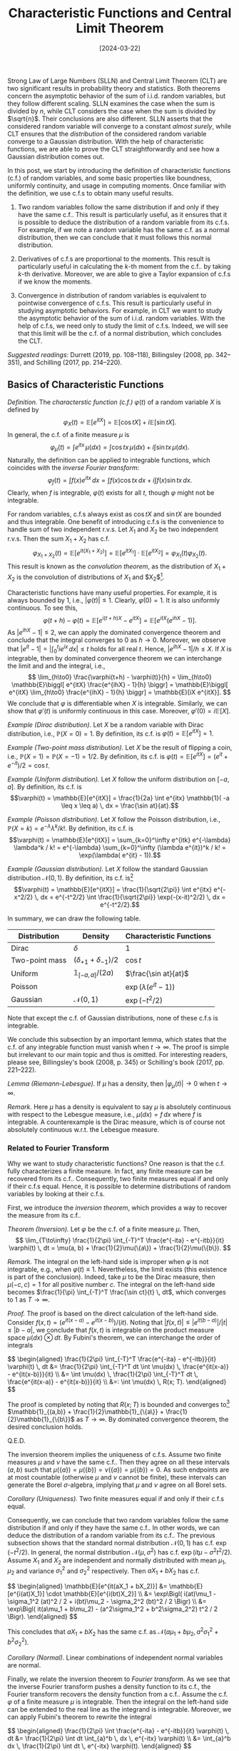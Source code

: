 #+TITLE: Characteristic Functions and Central Limit Theorem
#+DATE: [2024-03-22]
#+FILETAGS: math

Strong Law of Large Numbers (SLLN) and Central Limit Theorem (CLT) are
two significant results in probability theory and statistics. Both
theorems concern the asymptotic behavior of the sum of i.i.d. random
variables, but they follow different scaling. SLLN examines the case
when the sum is divided by $n$, while CLT considers the case when the
sum is divided by $\sqrt{n}$. Their conclusions are also
different. SLLN asserts that the considered random variable will
converge to a constant /almost surely/, while CLT ensures that the
/distribution/ of the considered random variable converge to a Gaussian
distribution. With the help of characteristic functions, we are able
to prove the CLT straightforwardly and see how a Gaussian distribution
comes out.

In this post, we start by introducing the definition of characteristic
functions (c.f.)  of random variables, and some basic properties like
boundness, uniformly continuity, and usage in computing moments. Once
familiar with the definition, we use c.f.s to obtain many useful
results.

1. Two random variables follow the same distribution if and only if
   they have the same c.f.. This result is particularly useful, as it
   ensures that it is possible to deduce the distribution of a random
   variable from its c.f.s. For example, if we note a random variable
   has the same c.f. as a normal distribution, then we can conclude
   that it must follows this normal distribution.

2. Derivatives of c.f.s are proportional to the moments. This result
   is particularly useful in calculating the \(k\)-th moment from the
   c.f.. by taking \(k\)-th derivative. Moreover, we are able to give
   a Taylor expansion of c.f.s if we know the moments.

3. Convergence in distribution of random variables is equivalent to
   pointwise convergence of c.f.s. This result is particularly useful
   in studying asymptotic behaviors. For example, in CLT we want to
   study the asymptotic behavior of the sum of i.i.d. random
   variables. With the help of c.f.s, we need only to study the limit
   of c.f.s. Indeed, we will see that this limit will be the c.f. of a
   normal distribution, which concludes the CLT.

/Suggested readings:/ Durrett (2019, pp. 108--118), Billingsley (2008,
pp. 342--351), and Schilling (2017, pp. 214--220).

** Basics of Characteristic Functions

/Definition./ The /characterstic function (c.f.)/ $\varphi(t)$ of a random
variable $X$ is defined by $$ \varphi_X(t) = \mathbb{E}[e^{itX}] = \mathbb{E}[\cos tX] +
i\mathbb{E}[\sin tX]. $$ In general, the c.f. of a finite measure $\mu$ is $$
\varphi_\mu(t) = \int e^{itx}\, \mu(dx) = \int \cos tx \, \mu(dx) + i \int \sin tx\,
\mu(dx).$$ Naturally, the definition can be applied to integrable
functions, which coincides with the /inverse Fourier transform/: $$
\varphi_f(t) = \int f(x) e^{itx} \, dx = \int f(x) \cos tx \, dx + i \int f(x) \sin
tx \, dx. $$ Clearly, when $f$ is integrable, $\varphi(t)$ exists for all
$t$, though $\varphi$ might not be integrable.

For random variables, c.f.s always exist as $\cos tX$ and $\sin tX$
are bounded and thus integrable. One benefit of introducing c.f.s is
the convenience to handle sum of two independent r.v.s. Let $X_1$ and
$X_2$ be two independent r.v.s. Then the sum $X_1+X_2$ has c.f.  $$
\varphi_{X_1+X_2}(t) = \mathbb{E}[e^{it(X_1+X_2)}] = \mathbb{E}[e^{itX_1}] \cdot \mathbb{E}[e^{itX_2}] =
\varphi_{X_1}(t) \varphi_{X_2}(t). $$ This result is known as the /convolution
theorem/, as the distribution of $X_1+X_2$ is the convolution of
distributions of $X_1$ and $X_2$[fn:1].

Characteristic functions have many useful properties. For example, it
is always bounded by 1, i.e., $|\varphi(t)| \leq 1$. Clearly, $\varphi(0) = 1$.  It
is also uniformly continuous. To see this, $$ \varphi(t+h) - \varphi(t) =
\mathbb{E}[e^{i(t+h)X} - e^{itX}] = \mathbb{E}[e^{itX}(e^{ihX} - 1)]. $$ As $|e^{ihX} -
1| \leq 2$, we can apply the dominated convergence theorem and conclude
that the integral converges to 0 as $h \to 0$.  Moreover, we observe
that $|e^{it} - 1| = \bigl| \int_0^t ie^{ix} \, dx \bigr| \leq t$ holds for
all real $t$. Hence, $|e^{ihX} - 1| / h \leq X$. If $X$ is integrable,
then by dominated convergence theorem we can interchange the limit and
and the integral, i.e., $$ \lim_{h\to0} \frac{\varphi(t+h) - \varphi(t)}{h} =
\lim_{h\to0} \mathbb{E}\biggl[ e^{itX} \frac{e^{ihX} - 1}{h} \biggr] = \mathbb{E}\biggl[
e^{itX} \lim_{h\to0} \frac{e^{ihX} - 1}{h} \biggr] = \mathbb{E}[iX e^{itX}]. $$
We conclude that $\varphi$ is differentiable when $X$ is
integrable. Similarly, we can show that $\varphi'(t)$ is uniformly
continuous in this case. Moreover, $\varphi'(0) = i\mathbb{E}[X]$.

/Example (Dirac distribution)./ Let $X$ be a random variable with Dirac
distribution, i.e., $\mathbb{P}(X=0) = 1$. By definition, its c.f. is $\varphi(t) =
\mathbb{E}[e^{itX}] = 1$.

/Example (Two-point mass distribution)./ Let $X$ be the result of
flipping a coin, i.e., $\mathbb{P}(X=1) = \mathbb{P}(X=-1) = 1/2$. By definition, its
c.f. is $\varphi(t) = \mathbb{E}[e^{itX}] = (e^{it} + e^{-it})/2 = \cos t$.

/Example (Uniform distribution)./ Let $X$ follow the uniform
distribution on $[-a, a]$. By definition, its c.f. is $$\varphi(t) =
\mathbb{E}[e^{itX}] = \frac{1}{2a} \int e^{itx} \mathbb{1}( -a \leq x \leq a) \, dx = \frac{\sin
at}{at}.$$

/Example (Poisson distribution)./ Let $X$ follow the Poisson
distribution, i.e., $\mathbb{P}(X=k) = e^{-\lambda}\lambda^k / k!$. By definition, its
c.f. is $$\varphi(t) = \mathbb{E}[e^{itX}] = \sum_{k=0}^\infty e^{itk} e^{-\lambda} \lambda^k / k! =
e^{-\lambda} \sum_{k=0}^\infty (\lambda e^{it})^k / k! = \exp(\lambda( e^{it} - 1)).$$

/Example (Gaussian distribution)./ Let $X$ follow the standard Gaussian
distribution $\mathcal{N}(0, 1)$. By definition, its c.f. is[fn:2] $$\varphi(t) =
\mathbb{E}[e^{itX}] = \frac{1}{\sqrt{2\pi}} \int e^{itx} e^{-x^2/2} \, dx =
e^{-t^2/2} \int \frac{1}{\sqrt{2\pi}} \exp(-(x-it)^2/2) \, dx =
e^{-t^2/2}.$$

In summary, we can draw the following table.

| Distribution   | Density               | Characteristic Functions |
|----------------+-----------------------+--------------------------|
| Dirac          | $\delta$                   | 1                        |
| Two-point mass | $(\delta_{+1} + \delta_{-1})/2$ | $\cos t$                 |
| Uniform        | $\mathbb{1}_{[-a,a]}/(2a)$     | $\frac{\sin at}{at}$     |
| Poisson        |                       | $\exp(\lambda(e^{it}-1))$      |
| Gaussian       | $\mathcal{N}(0, 1)$             | $\exp(-t^2/2)$           |

Note that except the c.f. of Gaussian distributions, none of these
c.f.s is integrable.

We conclude this subsection by an important lemma, which states that
the c.f. of any integrable function must vanish when $t\to\infty$. The proof
is simple but irrelevant to our main topic and thus is omitted. For
interesting readers, please see, Billingsley's book (2008, p. 345) or
Schilling's book (2017, pp. 221--222).

/Lemma (Riemann-Lebesgue)./ If $\mu$ has a density, then $|\varphi_\mu(t)|\to0$ when
$t\to\infty$.

/Remark./ Here $\mu$ has a density is equivalent to say $\mu$ is absolutely
continuous with respect to the Lebesgue measure, i.e., $\mu(dx) = f\,
dx$ where $f$ is integrable. A counterexample is the Dirac measure,
which is of course not absolutely continuous w.r.t. the Lebesgue
measure.

*** Related to Fourier Transform

Why we want to study characteristic functions? One reason is that the
c.f. fully characterizes a finite measure. In fact, any finite measure
can be recovered from its c.f.. Consequently, two finite measures
equal if and only if their c.f.s equal. Hence, it is possible to
determine distributions of random variables by looking at their c.f.s.

First, we introduce the /inversion theorem/, which provides a way to
recover the measure from its c.f..

/Theorem (Inversion)./ Let $\varphi$ be the c.f. of a finite measure
$\mu$. Then, $$ \lim_{T\to\infty} \frac{1}{2\pi} \int_{-T}^T \frac{e^{-ita} -
e^{-itb}}{it} \varphi(t) \, dt = \mu(a, b) + \frac{1}{2}\mu(\{a\}) +
\frac{1}{2}\mu(\{b\}). $$

/Remark./ The integral on the left-hand side is improper when $\varphi$ is not
integrable, e.g., when $\varphi(t)\equiv1$. Nevertheless, the limit exists (this
existence is part of the conclusion). Indeed, take $\mu$ to be the Dirac
measure, then $\mu(-c, c)=1$ for all positive number $c$. The integral
on the left-hand side becomes $\frac{1}{\pi} \int_{-T}^T \frac{\sin ct}{t}
\, dt$, which converges to 1 as $T\to \infty$.

/Proof./ The proof is based on the direct calculation of the left-hand
side. Consider $f(x, t) = (e^{it(x-a)} - e^{it(x-b)}) / (it)$. Noting
that $|f(x,t)| \leq |e^{it(b-a)}| / |t| \leq |b-a|$, we conclude that $f(x,
t)$ is integrable on the product measure space $\mu(dx) \otimes dt$. By
Fubini's theorem, we can interchange the order of integrals

#+BEGIN_export HTML
$$ \begin{aligned}
\frac{1}{2\pi} \int_{-T}^T \frac{e^{-ita} - e^{-itb}}{it} \varphi(t) \, dt
&= \frac{1}{2\pi} \int_{-T}^T dt \int \mu(dx) \,
        \frac{e^{it(x-a)} - e^{it(x-b)}}{it} \\
&= \int \mu(dx) \, \frac{1}{2\pi} \int_{-T}^T dt \,
        \frac{e^{it(x-a)} - e^{it(x-b)}}{it} \\
&=: \int \mu(dx) \, R(x; T).
\end{aligned} $$
#+END_export

The proof is completed by noting that $R(x; T)$ is bounded and
converges to[fn:3] $\mathbb{1}_{(a,b)} + \frac{1}{2}\mathbb{1}_{\{a\}} +
\frac{1}{2}\mathbb{1}_{\{b\}}$ as $T \to \infty$. By dominated convergence theorem,
the desired conclusion holds.

Q.E.D.

The inversion theorem implies the uniqueness of c.f.s. Assume two
finite measures $\mu$ and $\nu$ have the same c.f.. Then they agree on all
these intervals $(a, b)$ such that $\mu(\{a\}) = \mu(\{b\}) = \nu(\{a\}) =
\mu(\{b\}) = 0$. As such endpoints are at most countable (otherwise $\mu$
and $\nu$ cannot be finite), these intervals can generate the Borel
\(\sigma\)-algebra, implying that $\mu$ and $\nu$ agree on all Borel sets.

/Corollary (Uniqueness)./ Two finite measures equal if and only if their
c.f.s equal.

Consequently, we can conclude that two random variables follow the
same distribution if and only if they have the same c.f.. In other
words, we can deduce the distribution of a random variable from its
c.f.. The previous subsection shows that the standard normal
distribution $\mathcal{N}(0, 1)$ has c.f. $\exp(-t^2/2)$. In general, the normal
distribution $\mathcal{N}(\mu, \sigma^2)$ has c.f. $\exp(it\mu - \sigma^2 t^2 / 2)$. Assume
$X_1$ and $X_2$ are independent and normally distributed with mean
$\mu_1, \mu_2$ and variance $\sigma_1^2$ and $\sigma_2^2$ respectively. Then $aX_1 +
bX_2$ has c.f.

#+BEGIN_export HTML
$$ \begin{aligned}
\mathbb{E}[e^{it(aX_1 + bX_2)}]
&= \mathbb{E}[e^{i(at)X_1}] \cdot \mathbb{E}[e^{i(bt)X_2}] \\
&= \exp\Bigl(
    i(at)\mu_1 - \sigma_1^2 (at)^2 / 2 + i(bt)\mu_2 - \sigma_2^2 (bt)^2 / 2 \Bigr) \\
&= \exp\Bigl(
    it(a\mu_1 + b\mu_2) - (a^2\sigma_1^2 + b^2\sigma_2^2) t^2 / 2 \Bigr).
\end{aligned} $$
#+END_export

This concludes that $aX_1 + bX_2$ has the same c.f. as $\mathcal{N}(a\mu_1 + b\mu_2,
a^2\sigma_1^2 + b^2\sigma_2^2)$.

/Corollary (Normal)./ Linear combinations of independent normal
variables are normal.

Finally, we relate the inversion theorem to /Fourier transform/. As we
see that the inverse Fourier transform pushes a density function to
its c.f., the Fourier transform recovers the density function from a
c.f..  Assume the c.f. $\varphi$ of a finite measure $\mu$ is integrable. Then
the integral on the left-hand side can be extended to the real line as
the integrand is integrable. Moreover, we can apply Fubini's theorem
to rewrite the integral

#+BEGIN_export HTML
$$ \begin{aligned}
\frac{1}{2\pi} \int \frac{e^{-ita} - e^{-itb}}{it} \varphi(t) \, dt
&= \frac{1}{2\pi} \int dt \int_{a}^b \, dx \, e^{-itx} \varphi(t) \\
&= \int_{a}^b dx \, \frac{1}{2\pi} \int dt  \, e^{-itx} \varphi(t).
\end{aligned} $$
#+END_export

/Corollary (Fourier Transform)./ If the c.f. $\varphi$ is integrable, then $\mu$
has a density function $$ f(x) = \frac{1}{2\pi} \int e^{-itx} \varphi(t) \,
dt. $$ Moreover, $f$ is bounded and uniformly continuous (just like
$\varphi$).

*** Related to Moments

Studying c.f.s can also help us determine the moments of a
distribution. We have seen that if a random variable $X$ is
integrable, then $\varphi'(0) = i\mathbb{E}[X]$. In this subsection, we will extend
this result to \(k\)-th moment, i.e., $\varphi^{(k)}(0) = i^k \mathbb{E}[X^k]$ if
$X^k$ is integrable.

First, we need a technical lemma to estimate the remainder of the
Taylor expansion of $e^{i\xi}$. Recall that according to integration by
parts[fn:4], $$ e^{i\xi} - 1 - \sum_{k=1}^n \frac{i^k}{k!} \xi^k = \int_0^\xi
\frac{(\xi-t)^n}{n!} i^{n+1} e^{it} \, dt. $$ Assume $\xi > 0$. The
remainder can be bounded by $$ \biggl| e^{i\xi} - 1 - \sum_{k=1}^n
\frac{i^k}{k!} \xi^k \biggr| \leq \int_0^\xi \frac{(\xi -t)^n}{n!} \, dt =
\frac{\xi^{n+1}}{(n+1)!}. $$ On the other hand, it can also be bounded
by $$ \biggl| e^{i\xi} - 1 - \sum_{k=1}^n \frac{i^k}{k!} \xi^k \biggr| \leq
\biggl| e^{i\xi} - 1 - \sum_{k=1}^{n-1} \frac{i^k}{k!} \xi^k \biggr| +
\frac{\xi^n}{n!} \leq 2\frac{\xi^{n}}{n!}. $$ It is easy to generalize the
bound to the case $\xi \leq 0$ and obtain the following lemma[fn:5].

/Lemma./ For any real $\xi$, the remainder of the \(n\)-th order Taylor
expansion of $e^{i\xi}$ can be bounded by $$ \biggl| e^{i\xi} - 1 -
\sum_{k=1}^n \frac{i^k}{k!} \xi^k \biggr| \leq \min\biggl( 2\frac{|\xi|^n}{n!},
\frac{|\xi|^{n+1}}{(n+1)!} \biggr). $$

We can use this lemma to obtain the Taylor expansion of c.f.s. Let $X$
be a random variable such that $X^{n}$ is integrable. Then,

#+BEGIN_export HTML
$$ \begin{aligned}
\biggl| \mathbb{E}[e^{itX}] - 1 - \sum_{k=1}^n \frac{(it)^k}{k!} \mathbb{E}[X^k] \biggr|
&\leq \mathbb{E}\biggl| e^{itX} - 1 - \sum_{k=1}^n \frac{(it)^k}{k!} X^k \biggr| \\
&\leq |t^n| \mathbb{E}\biggl[ \min\biggl(
   \frac{2|X|^n}{n!}, \frac{|t||X|^{n+1}}{(n+1)!} \biggr) \biggr].
\end{aligned} $$
#+END_export

Denote by $c_k = i^k \mathbb{E}[X^k] / k!$. We can show that the remainder has
order $o(t^n)$.  $$ \lim_{t\to0} \frac{\biggl| \varphi(t) - 1 - \sum_{k=1}^n c_k
t^k \biggr|}{|t^n|} \leq \lim_{t\to0} \mathbb{E}\biggl[ \min\biggl( \frac{2|X|^n}{n!},
\frac{|t||X|^{n+1}}{(n+1)!} \biggr) \biggr]. $$ Indeed, the integrand
is bounded by $2|X|^n/n!$, which is integrable. By dominated
convergence theorem, we can interchange the order of limit and
expectation, concluding that the expectation converges to 0. Note that
this argument does not requires $X^{n+1}$ is integrable.

/Theorem./ If $X^n$ is integrable, then in the neighborhood of $t=0$,
the c.f. has Taylor expansion $$ \varphi(t) = 1 + \sum_{k=1}^n c_k t^k +
o(t^n), \quad\text{where}\quad c_k = i^k \mathbb{E}[X^k] / k!. $$

This result inspires us to compute the \(k\)-th moment $\mathbb{E}[X^k]$ by
taking \(k\)-th derivative of $\varphi$. We have shown that $\varphi'(t) =
\mathbb{E}[iXe^{itX}]$ when $X$ is integrable. Repeating the argument can show
that $\varphi^{(k)}(t) = \mathbb{E}[(iX)^k e^{itX}]$ if $X^k$ is integrable[fn:7].

/Corollary./ If $|X|^k$ is integrable, then $\varphi$ is \(k\)-th
differentiable and $\varphi^{(k)}(0) = i^k \mathbb{E}[X^k]$. Moreover, the \(k\)-th
derivative is bounded, uniformly continuous, and has an explicit form
$\varphi^{(k)}(t) = \mathbb{E}[(iX)^k e^{itX}]$.

*** Related to Weak Convergence

Finally, c.f.s are useful in studying limiting distributions. This is
due to /the continuity theorem/. The proof utilizes the concept of
tightness of measures and thus is omitted here; see, e.g.,
Billingsley's book (2008, pp. 349--350) or Durrett's book (2019,
pp. 114--115).

/Theorem (Continuity theorem)./ Let $\mu_n$ and $\mu$ be finite measures
with c.f.s $\varphi_n$ and $\varphi$. Then $\mu_n \Rightarrow \mu$ if and only if $\varphi_n(t) \to
\varphi(t)$ for each $t$.

/Remark./ The condition requires that the limiting function $\lim
\varphi_n(t)$ is indeed a c.f. of some finite measure $\mu$. However, it might
not be true. For example, let $\varphi_n(t) = \exp(-nt^2/2)$ be the c.f. of
the Gaussian distribution $\mathcal{N}(0, n)$. Then $\lim \varphi_n(t) =
\mathbb{1}_{\{0\}}(t)$, which is clearly not a c.f. (as any c.f. must be
uniformly continuous). Thus, $\mu_n$ does not converge weakly.

The continuity theorem relates the pointwise convergence of c.f.s with
the weak convergence of probability measures. In the following
section, we will use it to study the limiting distribution of sum of
i.i.d. random variables through studying the limiting c.f., as it is
much easier to work with product of c.f.s than the convolution of
distributions.

** Central Limit Theorem and Gaussian Distribution

With the help of c.f.s, it is not hard to find out the sum of
i.i.d. random variables follows a Gaussian distribution. Let $X_n$ be
i.i.d. random variables with mean $\mu$ and finite variance $\sigma^2 <
\infty$. Let $$ Z_n = \frac{\sum_{k=1}^n X_k - n\mu}{\sqrt{n}\sigma}. $$ Now we show
that the limiting distribution of $Z_n$ is the standard Gaussian
distribution $\mathcal{N}(0, 1)$.

Let $Y_n = (X_n - \mu) / \sigma$. Then $Y_n$ are i.i.d. random variables with
 mean 0 and variance 1.  Let $\varphi_n$ be their c.f.s. Of course, as $Y_n$
 are i.i.d., their c.f. are the same $\varphi_n \equiv \varphi$. By the continuity
 theorem, it is sufficient to show the c.f. of $Z_n$ converges to
 $\exp(-t^2/2)$.  $$ \mathbb{E}[\exp(itZ_n)] = \mathbb{E}\biggl[ \exp\biggl( it
 \frac{\sum_{k=1}^n Y_k}{\sqrt{n}} \biggr) \biggr] =
\prod_{k=1}^n \mathbb{E}\biggl[\exp\biggl(it \frac{Y_k}{\sqrt{n}} \biggr) \biggr] =
 \biggl[\varphi\biggl(\frac{t}{\sqrt{n}}\biggr)\biggr]^n. $$ As $Y_k$ has
 mean 0 and finite variance 1, it must be square integrable. Thus, its
 c.f. has Taylor expansion $$ \varphi(t) = 1 - \frac{1}{2}t^2 + o(t^2).$$
 Hence, we can continue to caculate the c.f. of $Z_n$.  $$
 \mathbb{E}[\exp(itZ_n)] = \biggl[\varphi\biggl(\frac{t}{\sqrt{n}}\biggr)\biggr]^n =
 \biggl[ 1 - \frac{t^2}{2n} + o\biggl(\frac{t^2}{n}\biggr) \biggr]^n \to
 \exp(-t^2/2). $$ The final limit exists as $(1 + c/n + o(1/n))^n \to
 e^c$ for all real number $c$[fn:8].

/Theorem. (Central limit theorem)./ Let $X_1, X_2, \ldots$ be
i.i.d. random variables with mean $\mu$ and positive finite variance
$\sigma^2$. Then $$ \frac{\sum_{k=1}^nX_k - n\mu}{\sigma\sqrt{n}} \Rightarrow \mathcal{N}(0, 1). $$


[fn:1] For any Borel set $B$, there is (the last equality holds
because of independence) $$ \mu_{X_1+X_2}(B) = \mathbb{P}(X_1 + X_2 \in B) =
\mathbb{E}[\mathbb{1}(X_1 + X_2 \in B)] = \int \mathbb{1}(x_1 + x_2 \in B) \, \mu_{X_1}(dx_1)
\mu_{X_2}(dx_2). $$ In general, the /convolution/ of two finite measure is
defined by $$ \mu_1 \star \mu_2 (B) := \int \mathbb{1}_B(x+y) \, \mu_1(dx) \mu_2(dy). $$
The convolution theorem states that the c.f. of $\mu_1 \star \mu_2$ is
exactly $\varphi_{\mu_1}(t) \varphi_{\mu_2}(t)$. For a direct proof, see Schilling's
book (2017, p. 221).


[fn:2] The normal density function with mean $it$ and variance 1
indeed integrals to 1 for all real $t$, but this conclusion requires
proof. The rigorous treatment is showing the c.f. of the standard
normal distribution is indeed $e^{-t^2/2}$. As $X$ is integrable, the
c.f. is continuously differentiable and

#+BEGIN_export HTML
$$ \begin{aligned}
\varphi'(t) &= \mathbb{E}[iXe^{itX}] \\
&= \int ix e^{itx} \frac{1}{\sqrt{2\pi}} e^{-x^2/2} \, dx \\
&= \int -i e^{itx} \, d\frac{1}{\sqrt{2\pi}} e^{-x^2/2} \\
&= -\int t e^{itx} \frac{1}{\sqrt{2\pi}} e^{-x^2/2}  \, dx \
&= -t \varphi(t).
\end{aligned} $$
#+END_export

Let $\xi(t) = \varphi(t) \exp(t^2/2)$. Then $\xi(0) = 1$ and $\xi'(t) = [\varphi'(t) +
t\varphi(t)]\exp(t^2/2) \equiv 0$. Hence, $\xi(t) = \varphi(t) \exp(t^2/2) \equiv 1$.


[fn:3] In order to see this, we prove the following lemma first.

#+BEGIN_QUOTE
/Lemma./ The sinc function $\frac{\sin x}{x}$ is not integrable but its
improper Riemann integral exists $$\lim_{T\to\infty} \int_{-T}^T \frac{\sin
x}{x} \, dx = \pi.$$
#+END_QUOTE

This sinc function is a sequence of "bumps" of decreasing size. The
 \(n\)-th "bump" bounds area on the order of $1/n$, but $\sum 1/n =
 \infty$. To see this,

#+BEGIN_export HTML
$$ \begin{aligned}
\int \biggl| \frac{\sin x}{x} \biggr| \, dx &= 2\int_0^\infty \frac{|\sin x|}{x} \, dx \\
&= 2\sum_{k=0}^\infty \int_{k\pi}^{(k+1)\pi} \frac{|\sin x|}{x} \, dx \\
&\geq 2\sum_{k=0}^\infty \int_{k\pi}^{(k+1)\pi} \frac{|\sin x|}{(k+1)\pi} \, dx \\
&= \frac{4}{\pi} \sum_{k=0}^\infty \frac{1}{k+1}.
\end{aligned} $$
#+END_export

This concludes that $\frac{\sin x}{x}$ is not
integrable. Nevertheless, the improper Riemann integral exists and
equals $\pi$; see, e.g., Schilling's book (2017, [[./Schilling-p145.png][p. 145]]) or
Billingsley's book (2008, [[./Billingsley-pp235-236.png][pp. 235--236]]).

Let $S(T) = \int_0^T \frac{\sin x}{x} \, dx$. Then $S(T) \to
\pi/2$. Moreover, there exists a constant $M$ such that $|S(T)| \leq
M$. Indeed, as $S(T) \to \pi/2$, there exists $T_0 > 0$ such that $|S(T)|
\leq \pi$ for all $T \geq T_0$. For $T < T_0$, there is $|S(T)| \leq
\int_0^{T_0} |\sin x| / |x| \, dx \leq T_0$. Hence, $|S(T)| \leq \max(T_0,
\pi)$.

Now we can discuss the boundness and convergence result of $R(x;
T)$. Consider $f(\xi, t) = e^{it\xi} \mathbb{1}(x - b \leq \xi \leq x - a)$. Clearly, $f(\xi,
t)$ is integrable on the product space $\mathbb{R} \times [-T, T]$. Hence, we can
apply Fubini's theorem to interchange the order of integrals.

#+BEGIN_export HTML
$$ \begin{aligned}
R(x; T)
&:= \frac{1}{2\pi} \int_{-T}^T \frac{e^{it(x-a)} - e^{it(x-b)}}{it} \, dt \\
&= \frac{1}{2\pi} \int_{-T}^T dt \int d\xi \, e^{it\xi} \mathbb{1}(x - b \leq \xi \leq x - a) \\
&= \frac{1}{2\pi} \int d\xi \int_{-T}^T dt \,  e^{it\xi} \mathbb{1}(x - b \leq \xi \leq x - a) \\
&= \frac{1}{\pi} \int_{x-b}^{x-a} \frac{\sin (T\xi)}{\xi} \, d\xi \\
&= \frac{1}{\pi}[\operatorname{sgn} (x-a) S(T|x-a|)
                - \operatorname{sgn} (x-b) S(T|x-b|)].
\end{aligned} $$
#+END_export

Here we use the fact that for any real number $c$, the integral $\int_0^c
\frac{\sin Tx}{x} \, dx = \operatorname{sgn}(c) S(T|c|)$. As $|S(T)| \leq
M$ for some constant $M$, we conclude that $|R(x; T)| \leq
2M/\pi$. Moreover, as $T \to \infty$, $$ R(x; T) \to \begin{cases} 1, &\quad a <
x < b, \\ 1/2, &\quad x = a \text{ or } x = b, \\ 0, &\quad x < a
\text{ or } x > b. \end{cases} $$


[fn:4] In general, by integration by parts

#+BEGIN_export HTML
$$ \begin{aligned}
\int_0^x \frac{(x - t)^n}{n!} f^{(n+1)}(t) \, dt
&= \int_0^x \frac{(x - t)^n}{n!} \, df^{(n)}(t)   \\
&= -\frac{x^n}{n!}f^{(n)}(0)
     + \int_0^x \frac{(x-t)^{n-1}}{(n-1)!} f^{(n)}(t) \, dt \\
&= \cdots \\
&= -\frac{x^n}{n!}f^{(n)}(0) - \cdots - \frac{x^2}{2}f''(0) - xf'(0)
     + \int_0^x f'(t) \, dt \\
&= f(x) - f(0) - \sum_{k=1}^n \frac{f^{(k)}(0)}{k!} x^k.
\end{aligned} $$
#+END_export


[fn:5] Assume $\xi < 0$. Then,

#+BEGIN_export HTML
$$ \begin{aligned}
\biggl| e^{i\xi} - 1 - \sum_{k=1}^n \frac{i^k}{k!} \xi^k \biggr|
&= \biggl| \int_0^\xi \frac{(\xi -t)^n}{n!} i^{n+1} e^{it} \, dt \biggr| \\
&=  \biggl| \int_\xi^0 \frac{(\xi -t)^n}{n!} i^{n+1} e^{it} \, dt \biggr| \\
&\leq \int_\xi^0 \frac{|\xi -t|^n}{n!} \, dt \\
&= \int_\xi^0 \frac{(t-\xi)^n}{n!} \, dt \\
&= \frac{(-\xi)^{n+1}}{(n+1)!}.
\end{aligned} $$
#+END_export


[fn:6] By monotone convergence theorem, we can indeed interchange the
expectation and summation.


[fn:7] See, e.g., Billingsley's book (2008, [[./Billingsley-pp344-345.png][pp. 344--345]]).


[fn:8] Taking log on the limit yields $$ \lim_{n\to\infty} \frac{\log(1 +
c/n + o(1/n))}{1/n} = \lim_{n\to\infty} \frac{\log(1 + c/n + o(1/n))}{c/n +
o(1/n)} \cdot \frac{c/n + o(1/n)}{1/n} = c. $$

